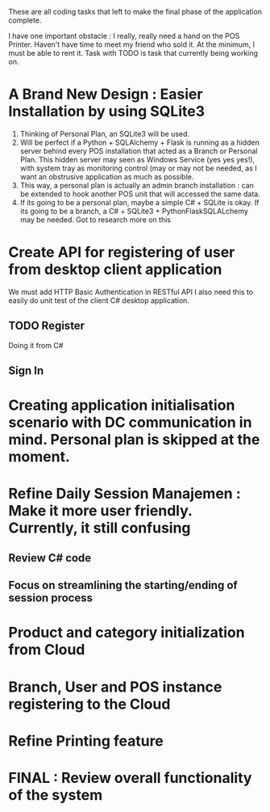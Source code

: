 These are all coding tasks that left to make the final phase of the application complete. 

I have one important obstacle : I really, really need a hand on the POS Printer. Haven't have time to meet my friend who sold it. At the minimum, I must be able to rent it. Task with TODO is task that currently being working on.

* A Brand New Design : Easier Installation by using SQLite3
  1. Thinking of Personal Plan, an SQLite3 will be used.
  2. Will be perfect if a Python + SQLAlchemy + Flask is running as a hidden server behind every POS installation that acted as a Branch or Personal Plan. This hidden server may seen as Windows Service (yes yes yes!), with system tray as monitoring control (may or may not be needed, as I want an obstrusive application as much as possible.
  3. This way, a personal plan is actually an admin branch installation : can be extended to hook another POS unit that will accessed the same data.
  4. If its going to be a personal plan, maybe a simple C# + SQLite is okay. If its going to be a branch, a C# + SQLite3 + PythonFlaskSQLALchemy may be needed. Got to research more on this
* Create API for registering of user from desktop client application
  We must add HTTP Basic Authentication in RESTful API 
  I also need this to easily do unit test of the client C# desktop application.
  
** TODO Register
   Doing it from C#
   
** Sign In
* Creating application initialisation scenario with DC communication in mind. Personal plan is skipped at the moment.
* Refine Daily Session Manajemen : Make it more user friendly. Currently, it still confusing
** Review C# code
** Focus on streamlining the starting/ending of session process
* Product and category initialization from Cloud
* Branch, User and POS instance registering to the Cloud
* Refine Printing feature
* FINAL : Review overall functionality of the system
